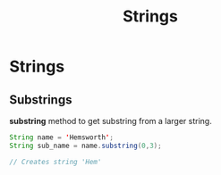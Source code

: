 :PROPERTIES:
:DIR:      static/img/
:END:
#+HUGO_BASE_DIR: ../../
#+PROPERTY: EXPORT_HUGO_SECTION notes/java
#+OPTIONS: tags:nil \n:t
#+HUGO_CUSTOM_FRONT_MATTER: :toc true
#+HUGO_CUSTOM_FRONT_MATTER: :math true
#+PROPERTY: header-args :results output :exports both
#+title: Strings



* Strings

** Substrings

*substring* method to get substring from a larger string.

#+begin_src java
String name = 'Hemsworth';
String sub_name = name.substring(0,3);

// Creates string 'Hem'
#+end_src

